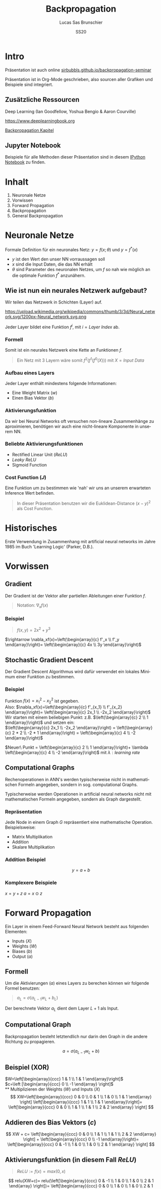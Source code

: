 #+bind: org-export-publishing-directory "./exports"
#+TITLE: Backpropagation
#+LANGUAGE: de
#+EXPORT_FILE_NAME: docs/index.html
#+AUTHOR: Lucas Sas Brunschier
#+DATE: SS20
#+EMAIL: lucassas@live.de
#+OPTIONS: toc:nil num:nil timestamp:nil
#+REVEAL_EXTRA_CSS: style.css
#+STYLE: <link rel="stylesheet" type="text/css" href="style.css" />
#+REVEAL_ROOT: reveal
#+REVEAL_THEME: solarized

* Intro
Präsentation ist auch online [[https://sirbubbls.github.io/backpropagation-seminar][sirbubbls.github.io/backpropagation-seminar]]

Präsentation ist in Org-Mode geschrieben, also sourcen aller Grafiken und
Beispiele sind integriert.
** Zusätzliche Ressourcen
Deep Learning (Ian Goodfellow, Yoshua Bengio & Aaron Courville)
#+ATTR_ORG: :width 200
#+ATTR_HTML: :width 150
[[https://images-eu.ssl-images-amazon.com/images/I/610HnULa0dL._SY445_QL70_ML2_.jpg]]

https://www.deeplearningbook.org

[[https://www.deeplearningbook.org/contents/mlp.html][Backpropagation Kapitel]]

** Jupyter Notebook
Beispiele für alle Methoden dieser Präsentation sind in diesem [[https://github.com/SirBubbls/backpropagation-seminar/blob/master/Backpropagation.ipynb][IPython Notebook]] zu finden.
* Inhalt
1. Neuronale Netze
2. Vorwissen
3. Forward Propagation
4. Backpropagation
5. General Backpropagation
  
* Neuronale Netze
Formale Definition für ein neuronales Netz: $y=f(x; \theta)$ und $y=f^*(x)$
- $y$ ist den Wert den unser NN vorraussagen soll
- $x$ sind die Input Daten, die das NN erhält
- $\theta$ sind Parameter des neuronalen Netzes, um $f$ so nah wie möglich an
  die optimale Funktion $f^*$ anzunähern.
** Wie ist nun ein neurales Netzwerk aufgebaut?
Wir teilen das Netzwerk in Schichten (Layer) auf.

#+ATTR_HTML: :width 50% :height 50%
https://upload.wikimedia.org/wikipedia/commons/thumb/3/3d/Neural_network.svg/1200px-Neural_network.svg.png

Jeder Layer bildet eine Funktion $f^{i}$, mit $i=Layer\ Index$ ab.

*** Formell
Somit ist ein neurales Netzwerk eine Kette an Funktionen $f$.
#+begin_quote
Ein Netz mit $3$ Layern wäre somit $f^2(f^1(f^0(X)))$
mit $X=Input\ Data$
#+end_quote
*** Aufbau eines Layers
Jeder Layer enthält mindestens folgende Informationen:
- Eine Weight Matrix ($w$)
- Einen Bias Vektor ($b$)
*** Aktivierungsfunktion
Da wir bei Neural Networks oft versuchen non-lineare Zusammenhänge zu aproximieren, benötigen wir auch eine nicht-lineare Komponente in unserem NN.
*** Beliebte Aktivierungsfunktionen
- Rectified Linear Unit ($ReLU$)
- $Leaky\ ReLU$
- Sigmoid Function
*** Cost Function ($J$)
Eine Funktion um zu bestimmen wie 'nah' wir uns an unserem erwarteten Inference Wert befinden.
#+begin_quote
In dieser Präsentation benutzen wir die Euklidean-Distance $(x-y)^2$ als Cost Function.
#+end_quote
* Historisches
Erste Verwendung in Zusammenhang mit artificial neural networks im Jahre 1985 im Buch 'Learning Logic' (Parker, D.B.).

* Vorwissen
** Gradient
Der Gradient ist der Vektor aller partiellen Ableitungen einer Funktion $f$.
#+begin_quote
Notation: $\nabla_xf(x)$
#+end_quote
*** Beispiel
#+begin_quote
$f(x, y) = 2x^2 + y^3$
#+end_quote
$\rightarrow \nabla_xf(x)=\left(\begin{array}{c} f'_x \\ f'_y \end{array}\right)= \left(\begin{array}{c} 4x \\ 3y \end{array}\right)$
** Stochastic Gradient Descent
Der Gradient Descent Algorithmus wird dafür verwendet ein lokales Minimum einer Funktion zu bestimmen.
*** Beispiel
Funktion $f(x)=x_1^2-x_2^2$ ist gegeben. \\
Also: $\nabla_xf(x)=\left(\begin{array}{c} f'_{x_1} \\ f'_{x_2} \end{array}\right)= \left(\begin{array}{c} 2x_1 \\ -2x_2 \end{array}\right)$ \\
Wir starten mit einem beliebigen Punkt: z.B. $\left(\begin{array}{c} 2 \\ 1 \end{array}\right)$ und setzen ein: \\
$\left(\begin{array}{c} 2x_1 \\ -2x_2 \end{array}\right) = \left(\begin{array}{c} 2 * 2 \\ -2 * 1 \end{array}\right) = \left(\begin{array}{c} 4 \\ -2 \end{array}\right)$

$Neuer\ Punkt = \left(\begin{array}{c} 2 \\ 1 \end{array}\right)+ \lambda \left(\begin{array}{c} 4 \\ -2 \end{array}\right)$ mit $\lambda: learning\ rate$

** Computational Graphs
#+begin_notes
Rechenoperationen in ANN's werden typischerweise nicht in mathematischen Formeln angegeben, sondern in sog. computational Graphs.
#+end_notes

Typischerweise werden Operationen in artificial neural networks nicht mit mathematischen Formeln angegeben, sondern als Graph dargestellt.

*** Repräsentation
Jede Node in einem Graph $G$ repräsentiert eine mathematische Operation.\\

Beispielsweise:
- Matrix Multiplikation
- Addition
- Skalare Multiplikation
*** Addition Beispiel
$$
y = a+b
$$

[[./basic_graph.png]]
*** Komplexere Beispiele
$x=y+z$
$a=x\odot z$

[[./basic_graph_2.png]]

* Forward Propagation
Ein Layer in einem Feed-Forward Neural Network besteht aus folgenden Elementen:
- Inputs ($X$)
- Weights ($W$)
- Biases ($b$)
- Output ($a$)
** Formell
Um die Aktivierungen ($a$) eines Layers zu berechen können wir folgende Formel benutzen:
#+begin_quote
$a_L = \sigma(a_{L-1} w_L + b_L)$
#+end_quote
Der berechnete Vektor $a_L$ dient dem Layer $L+1$ als Input.
** Computational Graph
#+begin_notes
Backpropagation besteht letztendlich nur darin den Graph in die andere Richtung zu propagieren.
#+end_notes

$$
a = \sigma(a_{L-1}w_L+b)
$$

[[./forward_prop_graph.png]]

** Beispiel (XOR)
$W=\left[\begin{array}{ccc} 1 & 1 \\ 1 & 1 \end{array}\right]$ \\
$c=\left [\begin{array}{ccc} 0 \\ -1 \end{array} \right]$ \\
** Multiplizieren der Weights ($W$) und Inputs ($X$)
$$
XW=\left[\begin{array}{ccc} 0 & 0 \\ 0 & 1 \\ 1 & 0 \\ 1 & 1 \end{array} \right]
\left[\begin{array}{ccc} 1 & 1 \\ 1 & 1 \end{array}\right]=
\left[\begin{array}{ccc} 0 & 0 \\ 1 & 1 \\ 1 & 1 \\ 2 & 2 \end{array} \right]
$$

** Addieren des Bias Vektors ($c$)
$$
XW + c=
\left[\begin{array}{ccc} 0 & 0 \\ 1 & 1 \\ 1 & 1 \\ 2 & 2 \end{array} \right] +
\left(\begin{array}{ccc} 0 \\ -1 \end{array}\right)=
\left[\begin{array}{ccc} 0 & -1 \\ 1 & 0 \\ 1 & 0 \\ 2 & 1 \end{array} \right]
$$
** Aktivierungsfunktion (in diesem Fall $ReLU$)
#+begin_quote
$ReLU:= f(x)=max(0, x)$
#+end_quote
$$
relu(XW+c)=
relu(\left[\begin{array}{ccc} 0 & -1 \\ 1 & 0 \\ 1 & 0 \\ 2 & 1 \end{array} \right])=
\left[\begin{array}{ccc} 0 & 0 \\ 1 & 0 \\ 1 & 0 \\ 2 & 1 \end{array} \right]
$$

Die Aktivierungsfunktion wird auf jedes Element der Matrix ausgeführt.

** Output Layer
Multiplizieren der Output Matrix des ersten Layers mit den Weights des Output Layers ($w$).
$$
w= relu(XW+c)* \left[\begin{array}{ccc} 1 \\ -2 \end{array}\right]=
\left[\begin{array}{ccc} 0 & 0 \\ 1 & 0 \\ 1 & 0 \\ 2 & 1 \end{array} \right]*
\left[\begin{array}{ccc} 1 \\ -2 \end{array}\right]=
\left[\begin{array}{ccc} 0 \\ 1 \\ 1 \\ 0 \end{array}\right]
$$
** Predictions & Input
Input: $\left[\begin{array}{ccc} 0 & 0 \\ 0 & 1 \\ 1 & 0 \\ 1 & 1 \end{array} \right]$
Predictions: $\left[\begin{array}{ccc} 0 \\ 1 \\ 1 \\ 0 \end{array}\right]$

** Code Beispiel
#+BEGIN_SRC python
def forward(X):
    a = X
    for layer in L:
        a = h @ L.weights + L.bias
    return a
#+END_SRC

* Backpropagation
** Wozu brauchen wir den Backpropagation Algorithmus?
Ein fundamentaler Baustein, von neuralen Netzen.

Backpropagation ist kein Lernalgorithmus/Optimierungsalgorithmus, sondern aussschlißlich für die Generierung der Gradients jedes Layers zuständig.

Also suchen wir folgende Gradienten:
 - $\nabla_{b^k} J$
 - $\nabla_{w^k} J$

** Kettenregel
#+begin_notes
Da ein NN prinzipiell nur viele geschachtelte Funktionen sind ist die Kettenregel sehr nützlich um die Ableitungen für jede Funktion zu bestimmen.
#+end_notes

Die Kettenregel ist nützlich um Ableitungen aus schon bereits vorhandenen Ableitungen zu konstruieren.

$$y=g(x)\ und\ z=f(g(x))=f(y)$$

Dann besagt die Kettenregel: $\frac{dz}{dx} = \frac{dz}{dy} \frac{dy}{dx}$
** Kettenregel als Graph

#+begin_notes
An der Formel $f'(f(f(w)))f'(f(w))f'(w)$ erkennt man, dass immer die Zwischenergebnisse aus jedem Schritt benötigt werden um die Korrekte Ableitung $\frac{\partial z}{\partial w}$.
#+end_notes

$$
x = f(w),\ y=f(x),\ z=f(y)
$$

[[./chain_rule_derriv.jpg]]

$$
\frac{\partial z}{\partial w}=
\frac{\partial z}{\partial y}
\frac{\partial y}{\partial x}
\frac{\partial x}{\partial w}
=
f'(y)f'(x)f'(w) \\
= f'(f(f(w)))f'(f(w))f'(w)
$$

** Anpassung der Forward Propagation
#+begin_notes
Wie davor gezeigt müssen wir nun Zwischenergebnisse aus der Forward Progagation speichern um im Anschluss effizient die Backpropagation durchführen zu können.
Eine Alternative ist bei *limitiertem Speicher* die Zwischenergebnisse immer neu zu evaluieren, wenn sie benötigt werden. (-> Höhere Laufzeit)
#+end_notes

Wir benötigen folgende Werte aus jedem Layer um den Backpropagation Algorithmus ausführen zu können.
- $a$ Aktivation Vektor
- $z$ Pre Activation Function Vektor
 
#+begin_quote
$f'(y)f'(x)f'(w)$: Speichern der Zwischenergebnisse in Variablen
$f'(f(f(w)))f'(f(w))f'(w)$: Neu Evaluierung der Zwischenergebnisse
#+end_quote
** Beschreibung des Algorithmus
*** Schritt 1
Forward Propagation ausführen.
*** Schritt 2
Wir berechnen den Gradienten der Cost Function $J$.
$J = \frac{1}{2} (y-X)^2 \rightarrow \nabla_y J = X - y$
*** Schritt 3
Erst müssen wir den Gradienten in Relation zu den pre activation function values berechnen.
#+begin_quote
$\nabla_{a^{k}} J = g \odot f'(a^{(k)})$
#+end_quote
mit $f'(x) := Ableitung\ der\ Aktivierungsfunktioin$
*** Schritt 4
Bias Gradienten berechnen.
#+begin_quote
$\nabla_{b^{k}} J = g$
#+end_quote
Weight Gradienten berechnen.
#+begin_quote
$\nabla_{w^k} J = ga^{k-1}$
#+end_quote
*** Schritt 5
$\nabla a^{k-1} J = w^kg$
** Graph
[[./backprop_derriv.jpg]]
** TODO Delta Rule
In neural Networks kann der Gradient Descent Algorithmus zu der sog. *Delta Rule* zusammengefasst werden.
#+begin_notes
$\lambda$ ist learning rate \\
$\alpha$ ist die aktivierungsfunktion \\
$z$ ist inputs * weights \\
#+end_notes

#+begin_quote
$$
\nabla w_{ji} = \lambda ( - a) \alpha'(z)a_{L-1}
$$
#+end_quote
** Praktisches Beispiel in Python
#+BEGIN_EXPORT html
<div class = "stretch">
     <iframe width="100%" height="100%" src="http://localhost:8888/lab"></iframe>
</div>
#+END_EXPORT

** Anmerkungen
In der Praxis werden keine Vektoren als Input Daten benutzt, sondern Matrizen (siehe ~XOR~ Beispiel).
$$
Input = \left[\begin{array}{ccc} 0 & 0 \\ 0 & 1 \\ 1 & 0 \\ 1 & 1 \end{array} \right]
$$

Wir erhalten nun auch mehrere Gradienten in Form einer Matrix. Wir können nun den Durchschnitt der Gradienten nutzen um unsere Weights anzupassen.

* General BackPropagation nach Ian Goodfellow
Bisher haben wir uns nur mit Backpropagation in Zusammenhang mit neuralen Netzwerken beschäftigt. \\
Backpropagation kann aber auch generell für andere Anwendungen eingesetzt werden.
** TODO Operationen
Jede Operation wird durch eine Variable repräsentiert. \\

*** Funktionen
#+begin_notes
~get_operation~ Beispiel bei einer Variable, die durch Matrix Multiplikation generiert wird, würde genau diese Operation zurück gegeben werden.
#+end_notes

Folgende Funktionen werden von Operationen implementiert:
- ~get_operation()~
- ~get_consumers()~ \\
  Gibt alle Variablen/Operationen zurück, die 'Kinder' von sich selber sind.
- ~get_inputs()~ \\
  Gibt alle Variablen/Operationen zurück, die 'Eltern' von sich selber sind.
- ~bprop()~ \\
  Muss bei jeder Operation implementiert werden.
*** Generalisierbarkeit
Dadurch ist der Backpropagation Algorithmus sehr allgemein anwendbar. \\

Jede Operation ist für seine eigene Differenzierung verantwortlich und benötigt keine weiteren Informationen.

* Ableitungen eines höheren Grads

* TODO Laufzeit
**
* Quellen
- ❤️ Deep Learning (Ian Goodfellow, Yoshua Bengio & Aaron Courville)
- https://medium.com/@14prakash/back-propagation-is-very-simple-who-made-it-complicated-97b794c97e5c
- Wikipedia: https://en.wikipedia.org/wiki/Backpropagation
- Wikipedia: https://en.wikipedia.org/wiki/Delta_rule
